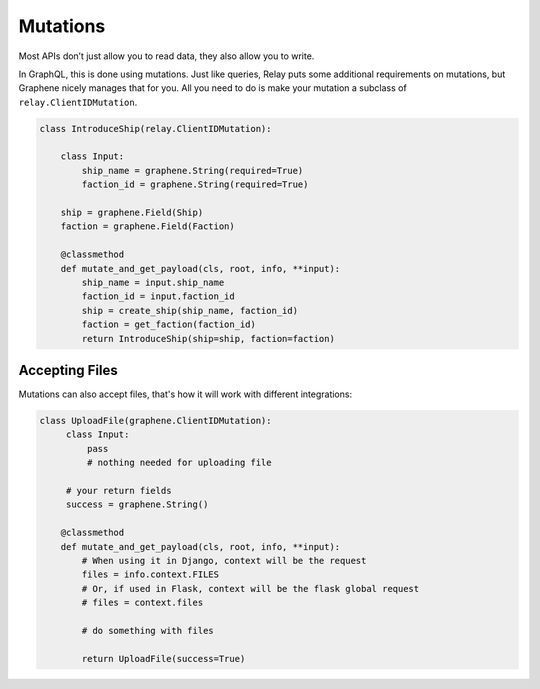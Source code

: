 Mutations
=========

Most APIs don’t just allow you to read data, they also allow you to
write.

In GraphQL, this is done using mutations. Just like queries,
Relay puts some additional requirements on mutations, but Graphene
nicely manages that for you. All you need to do is make your mutation a
subclass of ``relay.ClientIDMutation``.

.. code:: python

    class IntroduceShip(relay.ClientIDMutation):

        class Input:
            ship_name = graphene.String(required=True)
            faction_id = graphene.String(required=True)

        ship = graphene.Field(Ship)
        faction = graphene.Field(Faction)

        @classmethod
        def mutate_and_get_payload(cls, root, info, **input):
            ship_name = input.ship_name
            faction_id = input.faction_id
            ship = create_ship(ship_name, faction_id)
            faction = get_faction(faction_id)
            return IntroduceShip(ship=ship, faction=faction)



Accepting Files
---------------

Mutations can also accept files, that's how it will work with different integrations:

.. code:: python

    class UploadFile(graphene.ClientIDMutation):
         class Input:
             pass
             # nothing needed for uploading file

         # your return fields
         success = graphene.String()

        @classmethod
        def mutate_and_get_payload(cls, root, info, **input):
            # When using it in Django, context will be the request
            files = info.context.FILES
            # Or, if used in Flask, context will be the flask global request
            # files = context.files

            # do something with files

            return UploadFile(success=True)
